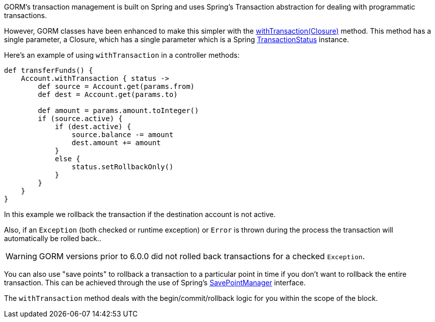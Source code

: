 GORM's transaction management is built on Spring and uses Spring's Transaction abstraction for dealing with programmatic transactions.

However, GORM classes have been enhanced to make this simpler with the link:../api/org/grails/datastore/gorm/GormEntity.html#withTransaction(groovy.lang.Closure)[withTransaction(Closure)]  method. This method has a single parameter, a Closure, which has a single parameter which is a Spring http://docs.spring.io/spring/docs/current/javadoc-api/org/springframework/transaction/TransactionStatus.html[TransactionStatus] instance.

Here's an example of using `withTransaction` in a controller methods:

[source,java]
----
def transferFunds() {
    Account.withTransaction { status ->
        def source = Account.get(params.from)
        def dest = Account.get(params.to)

        def amount = params.amount.toInteger()
        if (source.active) {
            if (dest.active) {
                source.balance -= amount
                dest.amount += amount
            }
            else {
                status.setRollbackOnly()
            }
        }
    }
}
----

In this example we rollback the transaction if the destination account is not active. 

Also, if an `Exception` (both checked or runtime exception) or `Error` is thrown during the process the transaction will automatically be rolled back..

WARNING: GORM versions prior to 6.0.0 did not rolled back transactions for a checked `Exception`.

You can also use "save points" to rollback a transaction to a particular point in time if you don't want to rollback the entire transaction. This can be achieved through the use of Spring's http://docs.spring.io/spring/docs/current/javadoc-api/org/springframework/transaction/SavepointManager.html[SavePointManager] interface.

The `withTransaction` method deals with the begin/commit/rollback logic for you within the scope of the block.
